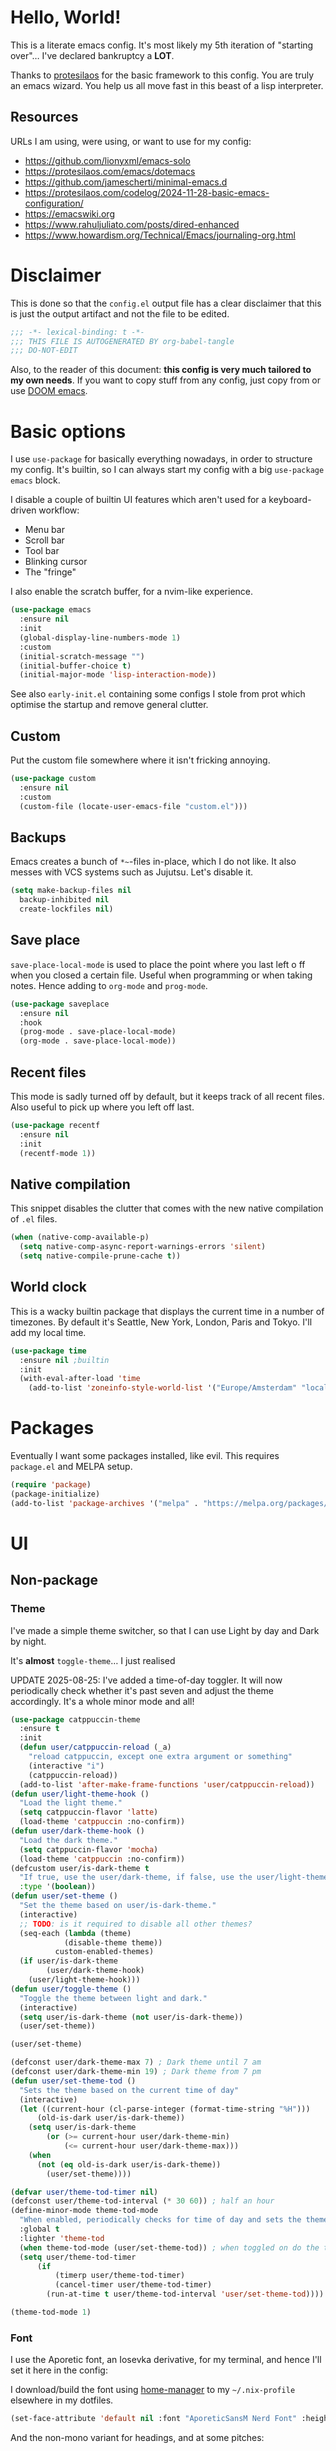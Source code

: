 * Hello, World!

This is a literate emacs config. It's most likely my 5th iteration of
"starting over"... I've declared bankruptcy a *LOT*.

Thanks to [[https:https://protesilaos.com/codelog/2024-11-28-basic-emacs-configuration/][protesilaos]] for the basic framework to this config. You are
truly an emacs wizard. You help us all move fast in this beast of a
lisp interpreter.

** Resources
URLs I am using, were using, or want to use for my config:
- https://github.com/lionyxml/emacs-solo
- https://protesilaos.com/emacs/dotemacs
- https://github.com/jamescherti/minimal-emacs.d
- https://protesilaos.com/codelog/2024-11-28-basic-emacs-configuration/
- https://emacswiki.org
- https://www.rahuljuliato.com/posts/dired-enhanced
- https://www.howardism.org/Technical/Emacs/journaling-org.html

* Disclaimer
This is done so that the =config.el= output file has a clear
disclaimer that this is just the output artifact and not the file to
be edited.

#+begin_src emacs-lisp
  ;;; -*- lexical-binding: t -*-
  ;;; THIS FILE IS AUTOGENERATED BY org-babel-tangle
  ;;; DO-NOT-EDIT
#+end_src

Also, to the reader of this document: *this config is very much
tailored to my own needs*. If you want to copy stuff from any config,
just copy from or use [[https:https://github.com/doomemacs/doomemacs][DOOM emacs]].

* Basic options

I use =use-package= for basically everything nowadays, in order to
structure my config. It's builtin, so I can always start my config
with a big =use-package emacs= block.

I disable a couple of builtin UI features which aren't used for a keyboard-driven workflow:
- Menu bar
- Scroll bar
- Tool bar
- Blinking cursor
- The "fringe"

I also enable the scratch buffer, for a nvim-like experience.

#+begin_src emacs-lisp
  (use-package emacs
    :ensure nil
    :init
    (global-display-line-numbers-mode 1)
    :custom
    (initial-scratch-message "")
    (initial-buffer-choice t)
    (initial-major-mode 'lisp-interaction-mode))
#+end_src

See also =early-init.el= containing some configs I stole from prot
which optimise the startup and remove general clutter.

** Custom
Put the custom file somewhere where it isn't fricking annoying.

#+begin_src emacs-lisp
  (use-package custom
    :ensure nil
    :custom
    (custom-file (locate-user-emacs-file "custom.el")))
#+end_src

** Backups
Emacs creates a bunch of =*~=-files in-place, which I do not like. It
also messes with VCS systems such as Jujutsu. Let's disable it.

#+begin_src emacs-lisp
  (setq make-backup-files nil
	backup-inhibited nil
	create-lockfiles nil)
#+end_src

** Save place
=save-place-local-mode= is used to place the point where you last left
o ff when you closed a certain file. Useful when programming or when
taking notes. Hence adding to =org-mode= and =prog-mode=.

#+begin_src emacs-lisp
  (use-package saveplace
    :ensure nil
    :hook
    (prog-mode . save-place-local-mode)
    (org-mode . save-place-local-mode))
#+end_src


** Recent files
This mode is sadly turned off by default, but it keeps track of all
recent files. Also useful to pick up where you left off last.

#+begin_src emacs-lisp
  (use-package recentf
    :ensure nil
    :init
    (recentf-mode 1))
#+end_src

** Native compilation
This snippet disables the clutter that comes with the new native
compilation of =.el= files.

#+begin_src emacs-lisp
  (when (native-comp-available-p)
    (setq native-comp-async-report-warnings-errors 'silent)
    (setq native-compile-prune-cache t))
#+end_src

** World clock
This is a wacky builtin package that displays the current time in a
number of timezones. By default it's Seattle, New York, London, Paris
and Tokyo. I'll add my local time.

#+begin_src emacs-lisp
  (use-package time
    :ensure nil ;builtin
    :init
    (with-eval-after-load 'time
      (add-to-list 'zoneinfo-style-world-list '("Europe/Amsterdam" "local"))))
#+end_src

* Packages
Eventually I want some packages installed, like evil. This requires
=package.el= and MELPA setup.

#+begin_src emacs-lisp
  (require 'package)
  (package-initialize)
  (add-to-list 'package-archives '("melpa" . "https://melpa.org/packages/"))
#+end_src

* UI
** Non-package
*** Theme
I've made a simple theme switcher, so that I can use Light by day and
Dark by night.

It's *almost* =toggle-theme=... I just realised

UPDATE 2025-08-25: I've added a time-of-day toggler. It will now
periodically check whether it's past seven and adjust the theme
accordingly. It's a whole minor mode and all!

#+begin_src emacs-lisp
  (use-package catppuccin-theme
    :ensure t
    :init
    (defun user/catppuccin-reload (_a)
      "reload catppuccin, except one extra argument or something"
      (interactive "i")
      (catppuccin-reload))
    (add-to-list 'after-make-frame-functions 'user/catppuccin-reload))
  (defun user/light-theme-hook ()
    "Load the light theme."
    (setq catppuccin-flavor 'latte)
    (load-theme 'catppuccin :no-confirm))
  (defun user/dark-theme-hook ()
    "Load the dark theme."
    (setq catppuccin-flavor 'mocha)
    (load-theme 'catppuccin :no-confirm))
  (defcustom user/is-dark-theme t
    "If true, use the user/dark-theme, if false, use the user/light-theme"
    :type '(boolean))
  (defun user/set-theme ()
    "Set the theme based on user/is-dark-theme."
    (interactive)
    ;; TODO: is it required to disable all other themes?
    (seq-each (lambda (theme)
		      (disable-theme theme))
		    custom-enabled-themes)
    (if user/is-dark-theme
	      (user/dark-theme-hook)
      (user/light-theme-hook)))
  (defun user/toggle-theme ()
    "Toggle the theme between light and dark."
    (interactive)
    (setq user/is-dark-theme (not user/is-dark-theme))
    (user/set-theme))

  (user/set-theme)

  (defconst user/dark-theme-max 7) ; Dark theme until 7 am
  (defconst user/dark-theme-min 19) ; Dark theme from 7 pm
  (defun user/set-theme-tod ()
    "Sets the theme based on the current time of day"
    (interactive)
    (let ((current-hour (cl-parse-integer (format-time-string "%H")))
		(old-is-dark user/is-dark-theme))
      (setq user/is-dark-theme
		  (or (>= current-hour user/dark-theme-min)
		      (<= current-hour user/dark-theme-max)))
      (when
		(not (eq old-is-dark user/is-dark-theme))
	      (user/set-theme))))

  (defvar user/theme-tod-timer nil)
  (defconst user/theme-tod-interval (* 30 60)) ; half an hour
  (define-minor-mode theme-tod-mode
    "When enabled, periodically checks for time of day and sets the theme accordingly."
    :global t
    :lighter 'theme-tod
    (when theme-tod-mode (user/set-theme-tod)) ; when toggled on do the thing initially
    (setq user/theme-tod-timer
		(if
		    (timerp user/theme-tod-timer)
		    (cancel-timer user/theme-tod-timer)
		  (run-at-time t user/theme-tod-interval 'user/set-theme-tod))))

  (theme-tod-mode 1)
#+end_src

*** Font
I use the Aporetic font, an Iosevka derivative, for my terminal, and hence
I'll set it here in the config:

I download/build the font using [[https:https://github.com/nix-community/home-manager][home-manager]] to my =~/.nix-profile=
elsewhere in my dotfiles.

#+begin_src emacs-lisp
  (set-face-attribute 'default nil :font "AporeticSansM Nerd Font" :height 130)
#+end_src

And the non-mono variant for headings, and at some pitches:

#+begin_src emacs-lisp
  (defconst user/variable-width-font "AporeticSans Nerd Font")
  (set-face-attribute 'variable-pitch nil
	:family user/variable-width-font)
  (set-face-attribute 'org-level-1 nil
	:height 1.3)
  (set-face-attribute 'org-level-2 nil
	:height 1.2)
  (set-face-attribute 'org-level-3 nil
	:height 1.1)
  (set-face-attribute 'org-level-4 nil
	:height 1.05)
#+end_src

From level 5 onwards I don't care enough anymore... it's enough
copy-paste as-is.

** With a package
*** TODO Statusline
The builtin status line for emacs is nice, but I never understand what
I'm looking at in the left corner. Skill issue?

Possible alternatives:
- https://github.com/seagle0128/doom-modeline
- https://www.emacswiki.org/emacs/powerline.el
- https://github.com/Lambda-Emacs/lambda-line
- Emacs solo modeline

*** Minibuffer
**** Vertico and marginalia
In the past I had used =smex= + =ido= for the bulk of my editing
needs, but I declare =vertico= as superior nowadays.

Marginalia adds some extra info about a search entry right next to
it. It's a no-brainer, set and forget toggle.

#+begin_src emacs-lisp
  (use-package vertico
    :ensure t
    :hook (after-init . vertico-mode))
  (use-package marginalia
    :ensure t
    :hook (after-init . marginalia-mode))
#+end_src

***** C-x C-f remove path segment
To go up a directory, you can normally hit =C-DEL= until the directory
name is gone. We can do better. This tweak deletes up to the next on
=DEL= there's no filename specified, which is exactly what you need to
go up a directory...

(I thought this was builtin but I guess not?)

#+begin_src emacs-lisp
  (defun user/minibuffer-backspace ()
    "If applicable, go up to the next backslash"
    (interactive)
    (if
	  (string-match-p "/$" (minibuffer-contents))
	  (backward-kill-sexp)
      (backward-delete-char 1)))

  (with-eval-after-load 'vertico
    (bind-key (kbd "DEL") #'user/minibuffer-backspace 'vertico-map))
#+end_src

**** Orderless
Orderless is required to make searching semi-fuzzy. It allows you to
find =package-install= by writing =in pac=!

#+begin_src emacs-lisp
  (use-package orderless
    :ensure t
    :custom
    (completion-styles '(orderless basic))
    (completion-category-overrides '((file (styles basic partial-completion)))))
#+end_src

**** Consult
[[https://github.com/minad/consult][Consult]] is another minibuffer package. It is used for the following things, together with vertico and marginalia:
_ Previewing
- Grouping
- Conflating sources
- Builtin fd and ripgrep searches
- IIRC also fuzzy finding

#+begin_src emacs-lisp
  (defun consult-beframe-buffer-list (&optional frame)
    "Return the list of buffers from `beframe-buffer-names' sorted by visibility.
  With optional argument FRAME, return the list of buffers of FRAME."
    (beframe-buffer-list frame :sort #'beframe-buffer-sort-visibility))

  (use-package consult
    :after beframe
    :ensure t
    :init
    (setq consult-buffer-list-function #'consult-beframe-buffer-list)
    :bind
    ("M-s f" . consult-fd)
    ("M-s M-s" . consult-line)
    ("M-s o" . consult-outline)
    ("M-s p" . consult-ripgrep)
    ("C-x b" . consult-buffer))
#+end_src

*** Smooth scrolling
I use this functionality for touchpads on laptops. It allows to scroll
by pixel instead of by line, which on screens with a high refresh rate
makes a lot of difference. Let's actually make use of the modern
hardware we've got!

#+begin_src emacs-lisp
  (use-package ultra-scroll
    :ensure t
    :custom
    (scroll-conservatively 3)
    (scroll-margin 0)
    :config
    (ultra-scroll-mode 1))
#+end_src

*** Beframe
Another one by Prot. Allows one to integrate the builtin bookmarks and
project support to create a new frame in each context.

#+begin_src emacs-lisp
  (use-package beframe
    :ensure t
    :after evil
    :init
    (beframe-mode 1)
    (evil-global-set-key
     'normal
     (kbd "SPC b")
     'beframe-transient)
    :bind
    ("C-x b" . beframe-switch-buffer)
    ("C-x C-b" . beframe-buffer-menu)
    ("C-x f" . other-frame-prefix)
    :custom
    (beframe-functions-in-frames '(project-prompt-project-dir)))
#+end_src

* Evil mode
#+begin_src emacs-lisp
    ; required for U and C-r
    (use-package undo-tree
      :ensure t
      :init
      (setq undo-tree-history-directory-alist
	    '(("." . "~/.config/emacs/undo-tree")))
      (global-undo-tree-mode 1))

    (setq evil-undo-system 'undo-tree
	    evil-want-keybinding nil
	    evil-want-C-u-scroll t)

    ; required for certain functionality I can't remember
    (use-package goto-chg
      :ensure t)

    (defun user/evil-insert-paste ()
      (interactive)
      (evil-paste-from-register ?\"))

    (use-package evil
      :ensure t
      :init
      (evil-mode 1)
      :bind
      (:map evil-insert-state-map
		    ("C-y" . user/evil-insert-paste))	; paste with emacs keybind even in insert mode
      )
#+end_src

** Keymaps
Above in [[Theme]] I couldn't set the keymap set because evil wasn't loaded yet. Now it is...

#+begin_src emacs-lisp
  (evil-global-set-key
   'normal
   (kbd "SPC t h")
   'user/toggle-theme)
#+end_src

** Relative line numbers
I've grouped this one under evil mode, because relative line numbers
are really useful in vim motions and not so much in the default Emacs
editing scheme.

#+begin_src emacs-lisp
  (setq display-line-numbers-type 'relative)
#+end_src

** Evil collection
Various supplemental packages that:
- Backport existing (mostly tpope's) vim plugins to emacs
- Add vim support to major modes, like dired's

#+begin_src emacs-lisp
  (use-package evil-commentary
    :ensure t
    :after evil
    :init (evil-commentary-mode))

  (use-package evil-surround
    :ensure t
    :after evil
    :config
    (global-evil-surround-mode 1))

  (use-package evil-collection
    :ensure t
    :after evil
    :init
    (evil-collection-init))
#+end_src

*** Binding to the =config.org= file
#+begin_src emacs-lisp
  (defun user/open-config ()
    "open the config file"
    (interactive)
    (find-file (locate-user-emacs-file "config.org")))

  (evil-global-set-key
   'normal
   (kbd "SPC c f")
   'user/open-config)
#+end_src


*** =:*new= command fix
I also want =*new*= buffers to be launched into =lisp-interaction-mode=.

#+begin_src emacs-lisp
  (defun user/evil-buffer-new (_a)
    "open `lisp-interaction-mode' in a new empty buffer"
    (interactive "i")
    (let ((buffer (generate-new-buffer "*new*")))
      (with-current-buffer buffer (lisp-interaction-mode))
      (set-window-buffer nil buffer)))

  (advice-add 'evil-buffer-new :override #'user/evil-buffer-new)
#+end_src

**** TODO can I do this with an =:after= advice???

* History
The builtin =savehist.el= allows you to save =M-x= (and others')
history to a file in =.emacs.d=.

#+begin_src emacs-lisp
  (use-package savehist
    :ensure nil
    :hook (after-init . savehist-mode))
#+end_src

* Editor tomfoolery
This chapter is about niceties that one wants to see in a modern text
editor, like autocomplete and autopairs.
** Editorconfig support
Emacs has builtin editorconfig support. Let's enable it:
#+begin_src emacs-lisp
  (use-package editorconfig
    :ensure nil
    :custom
    ;; otherwise the dir-locals system will yell at you that you are
    ;; trying to use unsafe variables even tho it's just editorconfig.
    ;; the editorconfig system is kind-of messed up in emacs.
    ;; See https://cgit.git.savannah.gnu.org/cgit/emacs.git/tree/lisp/editorconfig.el?h=emacs-30.2
    (enable-local-variables :safe)
    :init
    (editorconfig-mode t))
#+end_src
** Direnv support
Not much to say. It's used to make my devshell work in eshell. Among
other things like =compilation-mode=.

#+begin_src emacs-lisp
  (use-package envrc
    :ensure t
    :hook (after-init . envrc-global-mode))
#+end_src

** Simple autocomplete
I am planning to keep using NVim for writing code, with an extensive
=nixvim= framework for declarative nvim configs. This way I can have a
simple LSP setup without much hassle. It's basically
=plugins.lspconfig.enable = true;=...

Also this snippet is stolen from Prot 1:1.

Sadly only autocompletes in an actual emacs-lisp file and not within an emacs-lisp source block in org...

Hopefully useful for writing notes.

#+begin_src emacs-lisp
  (use-package corfu
  :ensure t
  :hook (after-init . global-corfu-mode)
  :bind (:map corfu-map ("<tab>" . corfu-complete))
  :config
  (setq tab-always-indent 'complete)
  (setq corfu-preview-current nil)
  (setq corfu-min-width 20)

  (setq corfu-popupinfo-delay '(1.25 . 0.5))
  (corfu-popupinfo-mode 1) ; shows documentation after `corfu-popupinfo-delay'

  ;; Sort by input history (no need to modify `corfu-sort-function').
  (with-eval-after-load 'savehist
    (corfu-history-mode 1)
    (add-to-list 'savehist-additional-variables 'corfu-history)))
#+end_src

** Whitespace
A builtin nicety, should be on by default IMO. Comparable to nvim's
=*editorconfig.trim_trailing_whitespace*=.

#+begin_src emacs-lisp
  (use-package whitespace
    :ensure nil
    :defer t
    :hook (before-save . whitespace-cleanup))
#+end_src

** TODO Autopairs
This is a bit janky at the moment, hence the TODO. It's free real
estate though, it's builtin autopairs!

#+begin_src emacs-lisp
  (use-package elec-pair
    :ensure nil
    :defer
    :hook (prog-mode . electric-pair-local-mode))

  (use-package paren
    :ensure nil
    :hook (after-init . show-paren-mode)
    :custom
    (show-paren-delay 0)
    (show-paren-style 'mixed)
    (show-paren-context-when-offscreen t))
#+end_src

* Projects
Emacs has builtin Git and project support, let's use it. I'll remap =SPC p= to =C-x p=, to make my setup more vimmy.

#+begin_src emacs-lisp
  (use-package project
    :ensure nil
    :config
    (add-to-list 'project-vc-extra-root-markers ".jj"))

  (evil-global-set-key 'normal (kbd "SPC p") project-prefix-map)
#+end_src

** Jujutsu support
Magit and =vc-mode= already have good support for Git, but not for
jujutsu. Let's use the experimental =vc-jj= for that...

#+begin_src emacs-lisp
  (use-package vc-jj
    :after project
    :ensure t
    :config
    (add-to-list 'project-vc-backend-markers-alist '(jj . ".jj")))
#+end_src

* Filetypes
** Org mode!!!
This is the most important part: setting up org mode. It mostly speaks
for itself, and the config knows what it is.

If you get that reference you've watched too much American reality TV.

#+begin_src emacs-lisp
  (defvar user/org-root "~/org/refile.org" "The file to open orgmode in initially.")
  (defun user/org-open ()
    "Open orgmode file at which my vault starts."
    (interactive)
    (find-file (expand-file-name user/org-root)))

  (use-package org
    :ensure nil
    :init
    (global-set-key (kbd "C-c l") 'org-store-link)
    (global-set-key (kbd "C-c a") 'org-agenda)
    (global-set-key (kbd "C-c b") 'user/org-open)
    (global-set-key (kbd "C-c c") 'org-capture)
    :custom
    (org-directory "~/org")
    (org-default-notes-file "~/org/refile.org")
    (org-agenda-files '("~/org"))
    (org-log-done 'time) ; log the datetime when you marked a todo as done
    (org-log-refile 'time) ; log the datetime when you refiled something

    (org-agenda-custom-commands
      '(("u" "Unscheduled TODOs"
	 tags "+TODO=\"TODO\"-SCHEDULED={}")))

    ;; When exporting to .ical, do the right thing and use due dates
    ;; as event dates
    ;; Otherwise, one has to specify a property to do icalendar stuff,
    ;; which isn't a sensible default IMO
    (org-icalendar-use-deadline '(even-if-todo-not-done))
    (org-icalendar-use-scheduled '(even-if-todo-not-done))

    (org-log-into-drawer t)
    (org-use-fast-todo-selection t)
    (org-treat-S-cursor-todo-selection-as-state-change nil))

  (use-package evil-org
    :ensure t
    :after org
    :hook (org-mode . (lambda () evil-org-mode))
    :config
    (require 'evil-org-agenda)
    (evil-org-agenda-set-keys))
#+end_src

*** Org capture
Seperate section for clarity and searchability.

#+begin_src emacs-lisp
  (with-eval-after-load 'org
    (setq org-capture-templates
	    '(("t" "todo" entry (file "") "\n* TODO %?\n%U\n%a\n")
	      ;; ("n" "note" entry (file "") "\n* %? :NOTE:\n%U\n%a\n")
	      ("r" "reading list" item (file+olp "" "Reading list" "Uncategorized"))
	      ("c" "config entry"
	       entry (file "~/.config/emacs/config.org")
	       "* %?\n\n#+begin_src emacs-lisp\n\n#+end_src\n")
	      ;; OBTF for daily, no YYYY-MM-dd.md anymore
	      ("j" "Journal Entry"
	       entry (file+olp+datetree "~/org/daily.org")
	       "* %?"
	       :empty-lines 1))))
#+end_src

*** Org clipper
Defines a command =user/org-get-clipper=, which copies a command to
the clipboard to paste into the devtools console, in order to obtain a
link with the title to paste into an org document.

Workflow:
1. Call the command
2. Paste into devtools
3. Paste into note

Or is this builtin already in some way?

#+begin_src emacs-lisp
  (defconst user/org-clipper-value "copy(`[[${location.href}][${document.title}]]`)")
  (defun user/org-get-clipper ()
    (interactive)
    (kill-new user/org-clipper-value))
#+end_src

*** TODO Org refile
Target files specified as central places that refiles can go. I am not
sure yet what I'll use this for, but I'll add =refile.org= and
=projects.org= to the list...

#+begin_src emacs-lisp
  (with-eval-after-load 'org
    (setq org-refile-targets
	  '(
	    ("~/org/refile.org" . (:level . 2))
	    ("~/org/projects.org" . (:level . 1))
	    (nil . (:level . 1))
	    )))
#+end_src

** Markdown support
Uses Prot's amazing =Denote= to "do zettelkasten".

#+begin_src emacs-lisp
  (use-package markdown-mode
    :ensure t)
  (defun user/denote-dired ()
    "dired at the denote root directory"
    (interactive)
    (dired org-directory))
  (use-package denote
    :ensure t
    :after dired
    :custom
    (denote-directory org-directory)
    (denote-file-type "markdown-yaml") ;like obsidian
    :bind
    (:map evil-normal-state-map
				("SPC d d" . user/denote-dired)
				("SPC d n" . denote)
				("SPC d N" . denote-type)
				("SPC d l" . denote-link)
				("SPC d r" . denote-rename-file))
    :hook
    ((dired-mode . denote-dired-mode))
    )

  ;; Allows you to convert Obsidian to Denote links and back, etc.
  ;; TODO: maybe customize `denote-md-link-format'?
  (use-package denote-markdown
    :ensure t
    :after denote)

  (use-package consult-denote
    :ensure t
    :bind
    (:map evil-normal-state-map
	  ("SPC d f" . consult-denote-find)
	  ("SPC d p" . consult-denote-grep))
    :config
    (consult-denote-mode 1))
#+end_src

** Typst support

I use =typst-ts-mode=.

#+begin_src emacs-lisp
  ;; TODO: remove if confirmed that it's useless given that I install it through nix
  ;; (with-eval-after-load 'treesit
  ;;   (unless (treesit-language-available-p 'typst)
  ;;     (add-to-list 'treesit-language-source-alist
  ;;	   '(typst "https://github.com/uben0/tree-sitter-typst"))
  ;;     (treesit-install-language-grammar 'typst)))
  (use-package typst-ts-mode
    :ensure t)
#+end_src

* Git support
#+begin_src emacs-lisp
  (use-package vc
    :ensure nil
    :custom
    (vc-follow-symlinks t))
  (use-package magit
    :commands (magit)
    :ensure t)
#+end_src

* Dired

This snippet hides dotfiles by default and allows me to show them on
=C-S-.=!
#+begin_src emacs-lisp
  (with-eval-after-load 'dired
    (require 'dired-x)
    (add-hook 'dired-mode-hook 'dired-omit-mode)
    (setq dired-omit-files
	     (concat dired-omit-files "\\|^\\."))
    (bind-key (kbd "C->") #'dired-omit-mode 'dired-mode-map))
#+end_src

This snippet groups directories first and enables human-readable
sizes, something which should be the default IMO.

#+begin_src emacs-lisp
  (setq dired-use-ls-dired t
	dired-listing-switches "-lah  --group-directories-first")
#+end_src

This snippet makes sure you don't leave behind a big trail of dired
buffers everytime you cd. The manual is very clear:

#+begin_quote
If non-nil, kill the current buffer when selecting a new directory.
#+end_quote

#+begin_src emacs-lisp
  (setq dired-kill-when-opening-new-dired-buffer t)
#+end_src

* DWIM
** Dired DWIM
Also by Prot.
#+begin_src emacs-lisp
  (use-package dired
    :ensure nil
    :commands (dired)
    :hook
    ((dired-mode . dired-hide-details-mode)
     (dired-mode . hl-line-mode))
    :config
    (setq dired-recursive-copies 'always)
    (setq dired-recursive-deletes 'always)
    (setq delete-by-moving-to-trash t)
    (setq dired-dwim-target t))
#+end_src

** C-g DWIM
Also by Prot.

#+begin_src emacs-lisp
    (defun prot/keyboard-quit-dwim ()
    "Do-What-I-Mean behaviour for a general `keyboard-quit'.

  The generic `keyboard-quit' does not do the expected thing when
  the minibuffer is open.  Whereas we want it to close the
  minibuffer, even without explicitly focusing it.

  The DWIM behaviour of this command is as follows:

  - When the region is active, disable it.
  - When a minibuffer is open, but not focused, close the minibuffer.
  - When the Completions buffer is selected, close it.
  - In every other case use the regular `keyboard-quit'."
    (interactive)
    (cond
     ((region-active-p)
      (keyboard-quit))
     ((derived-mode-p 'completion-list-mode)
      (delete-completion-window))
     ((> (minibuffer-depth) 0)
      (abort-recursive-edit))
     (t
      (keyboard-quit))))

  (define-key global-map (kbd "C-g") #'prot/keyboard-quit-dwim)
#+end_src

* TODO Programming
I am intending to use this Emacs config just for writing notes for the
time being, but since Emacs is an operating system I might as well
start trying to convert it to my IDE as well. I just don't like the
heaviness of the builtin eglot so much...

** Tree-sitter
[[https://github.com/tree-sitter/tree-sitter][Tree-sitter]] is a framework for performant AST parsing, generated from
a single =.js= file containing a grammar. It is used in LSP's to
"understand" the code, but it's also used for syntax highlighting in
editors. It's generally much more correct and thorough than the legacy
regexp-based =*-mode= packages, so I'll be using that.

#+begin_src emacs-lisp
  (use-package tree-sitter-langs
    :ensure t)
#+end_src

** Nix
For some reason, the =emacs-tree-sitter/treesit-langs= bundle doesn't include the nix parser, so I'll fallback to =nix-mode=:

#+begin_src emacs-lisp
  (use-package nix-mode
    :ensure t)
#+end_src

** TODO LSP
How do I do LSP support? Or am I finally turning into a 10x developer
gigachad that remembers all APIs by heart and never makes any
mistakes?

To be fair, you can get pretty far with =M-x compile= if the compiler
you are using returns a proper format for a file location, like
=filename.ext:121:7=.

There's a lot of ways:
- lsp-mode
- eglot
- flycheck
- [[https://github.com/manateelazycat/lsp-bridge][LSP-bridge]]

Supplementals such as:
- xref
- eldoc
- company

Installing LSPs (I am on NixOS so there's a lotta ways...):
- =nix-shell=
- NixOS
- Home-Manager
- =nix profile install=
- Distrobox?? But then I'd need to run Emacs itself from a distrobox
  also (which is possible with the =emacs-wayland= package, which also
  has PGTK and native-comp)
- Linuxbrew??? Does that even work on nixos?

** TODO yasnippet
I want to use yasnippet at some point, but not now, I want to focus on
the note-taking part of Emacs.

But I'll write this down: I want to be able to import
[[https:https://github.com/rafamadriz/friendly-snippets/][friendly-snippets]] into my Emacs to make it worth my while.

* RSS
For RSS reading, the one and only Elfeed seems to be a great
option. Let's install it into our OS.

#+begin_src emacs-lisp
  (use-package elfeed
    :ensure t
    :bind
    (:map evil-normal-state-map
	  ("SPC r s s" . elfeed)))

  (use-package elfeed-org
    :ensure t
    :after elfeed
    :init
    (elfeed-org)
    :custom
    (rmh-elfeed-org-files (list "~/.config/emacs/elfeed.org")))
#+end_src

* EAT - Emulate A Terminal
It's to integrate everything nicely and to actually be able to run
TUI's and other weird terminal stuff inside of eshell.

#+begin_src emacs-lisp
  (use-package eat
    :ensure t
    :hook
    (eshell-load . eat-eshell-mode))
#+end_src
